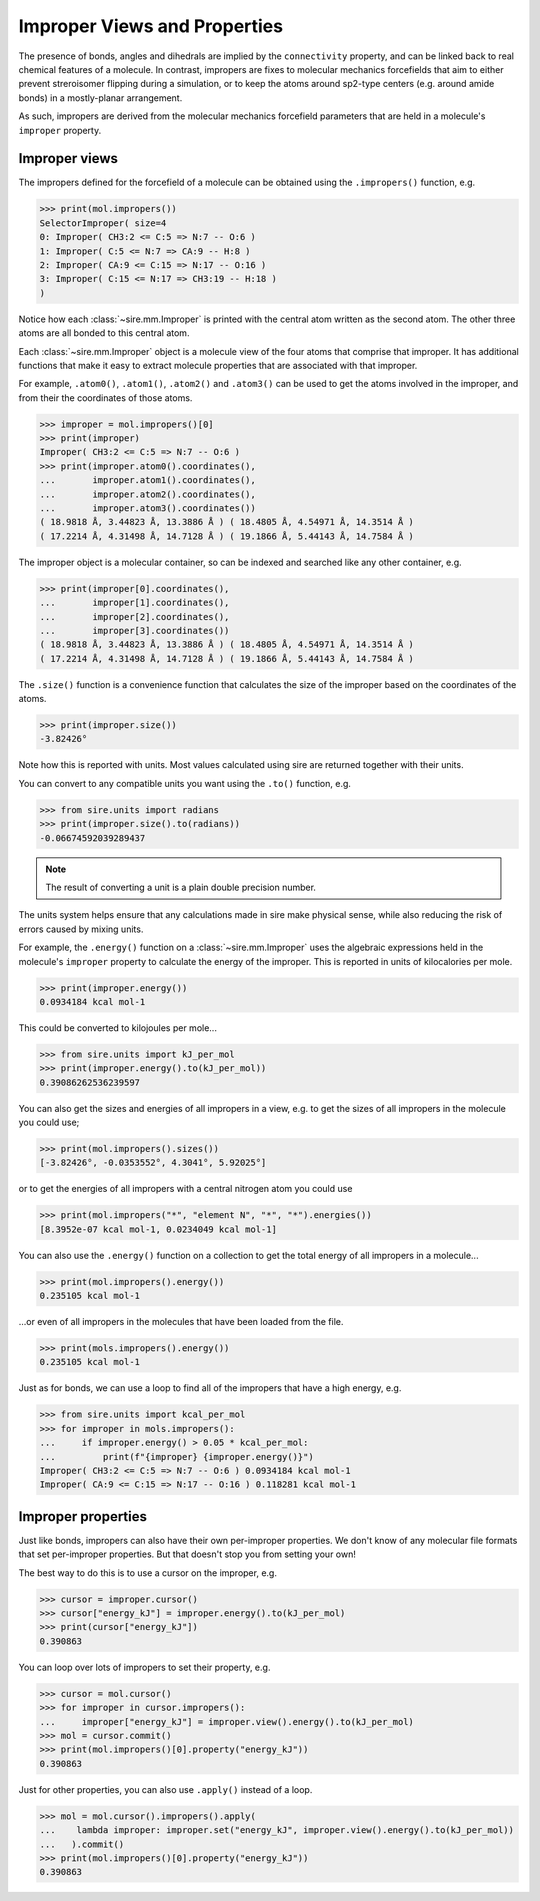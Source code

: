 =============================
Improper Views and Properties
=============================

The presence of bonds, angles and dihedrals are implied
by the ``connectivity`` property, and can be linked back to
real chemical features of a molecule. In contrast, impropers are
fixes to molecular mechanics forcefields that aim to either
prevent streroisomer flipping during a simulation, or to
keep the atoms around sp2-type centers (e.g. around amide bonds)
in a mostly-planar arrangement.

As such, impropers are derived from the molecular mechanics forcefield
parameters that are held in a molecule's ``improper`` property.

Improper views
--------------

The impropers defined for the forcefield of a molecule can be obtained
using the ``.impropers()`` function, e.g.

>>> print(mol.impropers())
SelectorImproper( size=4
0: Improper( CH3:2 <= C:5 => N:7 -- O:6 )
1: Improper( C:5 <= N:7 => CA:9 -- H:8 )
2: Improper( CA:9 <= C:15 => N:17 -- O:16 )
3: Improper( C:15 <= N:17 => CH3:19 -- H:18 )
)

Notice how each :class:`~sire.mm.Improper` is printed with the central atom
written as the second atom. The other three atoms are all bonded to
this central atom.

Each :class:`~sire.mm.Improper` object is a molecule view of the four atoms
that comprise that improper. It has additional functions that make it easy
to extract molecule properties that are associated with that improper.

For example, ``.atom0()``, ``.atom1()``, ``.atom2()`` and ``.atom3()`` can
be used to get the atoms involved in the improper, and from their the
coordinates of those atoms.

>>> improper = mol.impropers()[0]
>>> print(improper)
Improper( CH3:2 <= C:5 => N:7 -- O:6 )
>>> print(improper.atom0().coordinates(),
...       improper.atom1().coordinates(),
...       improper.atom2().coordinates(),
...       improper.atom3().coordinates())
( 18.9818 Å, 3.44823 Å, 13.3886 Å ) ( 18.4805 Å, 4.54971 Å, 14.3514 Å )
( 17.2214 Å, 4.31498 Å, 14.7128 Å ) ( 19.1866 Å, 5.44143 Å, 14.7584 Å )

The improper object is a molecular container, so can be indexed and searched
like any other container, e.g.

>>> print(improper[0].coordinates(),
...       improper[1].coordinates(),
...       improper[2].coordinates(),
...       improper[3].coordinates())
( 18.9818 Å, 3.44823 Å, 13.3886 Å ) ( 18.4805 Å, 4.54971 Å, 14.3514 Å )
( 17.2214 Å, 4.31498 Å, 14.7128 Å ) ( 19.1866 Å, 5.44143 Å, 14.7584 Å )

The ``.size()`` function is a convenience function that calculates
the size of the improper based on the coordinates of the atoms.

>>> print(improper.size())
-3.82426°

Note how this is reported with units. Most values calculated using sire
are returned together with their units.

You can convert to any compatible units you want using the ``.to()``
function, e.g.

>>> from sire.units import radians
>>> print(improper.size().to(radians))
-0.06674592039289437

.. note::

    The result of converting a unit is a plain double precision number.

The units system helps ensure that any calculations made in sire
make physical sense, while also reducing the risk of errors caused
by mixing units.

For example, the ``.energy()`` function on a :class:`~sire.mm.Improper` uses
the algebraic expressions held in the molecule's ``improper`` property to calculate the
energy of the improper. This is reported in units of kilocalories per mole.

>>> print(improper.energy())
0.0934184 kcal mol-1

This could be converted to kilojoules per mole...

>>> from sire.units import kJ_per_mol
>>> print(improper.energy().to(kJ_per_mol))
0.39086262536239597

You can also get the sizes and energies of all impropers in a view, e.g.
to get the sizes of all impropers in the molecule you could use;

>>> print(mol.impropers().sizes())
[-3.82426°, -0.0353552°, 4.3041°, 5.92025°]

or to get the energies of all impropers with a central nitrogen atom
you could use

>>> print(mol.impropers("*", "element N", "*", "*").energies())
[8.3952e-07 kcal mol-1, 0.0234049 kcal mol-1]

You can also use the ``.energy()`` function on a collection to get
the total energy of all impropers in a molecule...

>>> print(mol.impropers().energy())
0.235105 kcal mol-1

...or even of all impropers in the molecules that have been loaded
from the file.

>>> print(mols.impropers().energy())
0.235105 kcal mol-1

Just as for bonds, we can use a loop to find all of the impropers that
have a high energy, e.g.

>>> from sire.units import kcal_per_mol
>>> for improper in mols.impropers():
...     if improper.energy() > 0.05 * kcal_per_mol:
...         print(f"{improper} {improper.energy()}")
Improper( CH3:2 <= C:5 => N:7 -- O:6 ) 0.0934184 kcal mol-1
Improper( CA:9 <= C:15 => N:17 -- O:16 ) 0.118281 kcal mol-1

Improper properties
-------------------

Just like bonds, impropers can also have their own per-improper
properties. We don't know of any molecular file formats that set
per-improper properties. But that doesn't stop you from setting your own!

The best way to do this is to use a cursor on the improper, e.g.

>>> cursor = improper.cursor()
>>> cursor["energy_kJ"] = improper.energy().to(kJ_per_mol)
>>> print(cursor["energy_kJ"])
0.390863

You can loop over lots of impropers to set their property, e.g.

>>> cursor = mol.cursor()
>>> for improper in cursor.impropers():
...     improper["energy_kJ"] = improper.view().energy().to(kJ_per_mol)
>>> mol = cursor.commit()
>>> print(mol.impropers()[0].property("energy_kJ"))
0.390863

Just for other properties, you can also use ``.apply()`` instead
of a loop.

>>> mol = mol.cursor().impropers().apply(
...    lambda improper: improper.set("energy_kJ", improper.view().energy().to(kJ_per_mol))
...   ).commit()
>>> print(mol.impropers()[0].property("energy_kJ"))
0.390863
